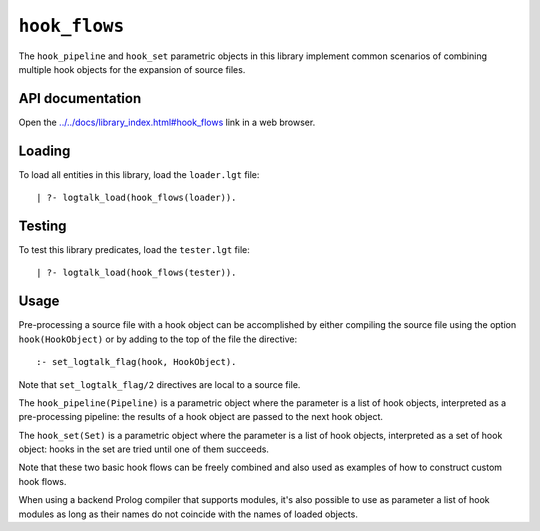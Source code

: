 ``hook_flows``
==============

The ``hook_pipeline`` and ``hook_set`` parametric objects in this
library implement common scenarios of combining multiple hook objects
for the expansion of source files.

API documentation
-----------------

Open the
`../../docs/library_index.html#hook_flows <../../docs/library_index.html#hook_flows>`__
link in a web browser.

Loading
-------

To load all entities in this library, load the ``loader.lgt`` file:

::

   | ?- logtalk_load(hook_flows(loader)).

Testing
-------

To test this library predicates, load the ``tester.lgt`` file:

::

   | ?- logtalk_load(hook_flows(tester)).

Usage
-----

Pre-processing a source file with a hook object can be accomplished by
either compiling the source file using the option ``hook(HookObject)``
or by adding to the top of the file the directive:

::

   :- set_logtalk_flag(hook, HookObject).

Note that ``set_logtalk_flag/2`` directives are local to a source file.

The ``hook_pipeline(Pipeline)`` is a parametric object where the
parameter is a list of hook objects, interpreted as a pre-processing
pipeline: the results of a hook object are passed to the next hook
object.

The ``hook_set(Set)`` is a parametric object where the parameter is a
list of hook objects, interpreted as a set of hook object: hooks in the
set are tried until one of them succeeds.

Note that these two basic hook flows can be freely combined and also
used as examples of how to construct custom hook flows.

When using a backend Prolog compiler that supports modules, it's also
possible to use as parameter a list of hook modules as long as their
names do not coincide with the names of loaded objects.
